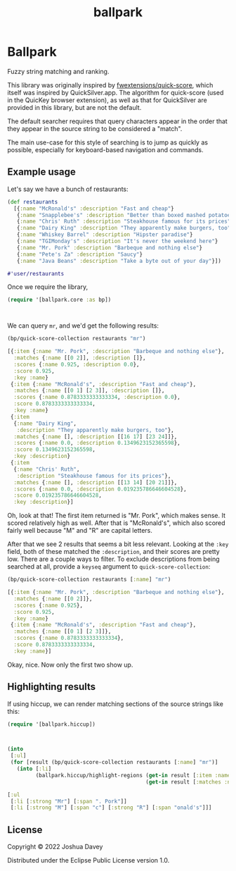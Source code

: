 #+TITLE: ballpark
#+PROPERTY: header-args:clojure :exports both :results value code pp :cache yes :wrap "src clojure :eval never"
#+OPTIONS: toc:nil

* Ballpark

Fuzzy string matching and ranking.

This library was originally inspired by [[https://github.com/fwextensions/quick-score][fwextensions/quick-score]],
which itself was inspired by QuickSilver.app. The algorithm for
quick-score (used in the QuicKey browser extension), as well as that
for QuickSilver are provided in this library, but are not the default.

The default searcher requires that query characters appear in the
order that they appear in the source string to be considered a
"match".

The main use-case for this style of searching is to jump as quickly as
possible, especially for keyboard-based navigation and commands.

** Example usage
Let's say we have a bunch of restaurants:

#+begin_src clojure :exports code
(def restaurants
  [{:name "McRonald's" :description "Fast and cheap"}
   {:name "Snapplebee's" :description "Better than boxed mashed potatoes"}
   {:name "Chris' Ruth" :description "Steakhouse famous for its prices"}
   {:name "Dairy King" :description "They apparently make burgers, too"}
   {:name "Whiskey Barrel" :description "Hipster paradise"}
   {:name "TGIMonday's" :description "It's never the weekend here"}
   {:name "Mr. Pork" :description "Barbeque and nothing else"}
   {:name "Pete's Za" :description "Saucy"}
   {:name "Java Beans" :description "Take a byte out of your day"}])
#+end_src

#+RESULTS[fa8c891aeb5d53ff08bdce32b9b27b3eafd8eef6]:
#+begin_src clojure :eval never
#'user/restaurants

#+end_src

Once we require the library,

#+begin_src clojure :exports code
(require '[ballpark.core :as bp])
#+end_src

#+RESULTS[1855e56042cd289084fcde6b392c102955d32a1f]:
#+begin_src clojure :eval never


#+end_src

We can query =mr=, and we'd get the following results:

#+begin_src clojure
(bp/quick-score-collection restaurants "mr")
#+end_src

#+RESULTS[19f35463b79c706646b9c99f792d901f5176cb47]:
#+begin_src clojure :eval never
[{:item {:name "Mr. Pork", :description "Barbeque and nothing else"},
  :matches {:name [[0 2]], :description []},
  :scores {:name 0.925, :description 0.0},
  :score 0.925,
  :key :name}
 {:item {:name "McRonald's", :description "Fast and cheap"},
  :matches {:name [[0 1] [2 3]], :description []},
  :scores {:name 0.8783333333333334, :description 0.0},
  :score 0.8783333333333334,
  :key :name}
 {:item
  {:name "Dairy King",
   :description "They apparently make burgers, too"},
  :matches {:name [], :description [[16 17] [23 24]]},
  :scores {:name 0.0, :description 0.1349623152365598},
  :score 0.1349623152365598,
  :key :description}
 {:item
  {:name "Chris' Ruth",
   :description "Steakhouse famous for its prices"},
  :matches {:name [], :description [[13 14] [20 21]]},
  :scores {:name 0.0, :description 0.019235786646604528},
  :score 0.019235786646604528,
  :key :description}]

#+end_src

Oh, look at that! The first item returned is "Mr. Pork", which makes
sense. It scored relatively high as well. After that is "McRonald's",
which also scored fairly well because "M" and "R" are capital letters.

After that we see 2 results that seems a bit less relevant. Looking at
the =:key= field, both of these matched the =:description=, and their
scores are pretty low. There are a couple ways to filter. To exclude
descriptions from being searched at all, provide a =keyseq= argument
to =quick-score-collection=:

#+begin_src clojure
(bp/quick-score-collection restaurants [:name] "mr")
#+end_src

#+RESULTS[a071ddc435311643e624a919a84aedeb525d757e]:
#+begin_src clojure :eval never
[{:item {:name "Mr. Pork", :description "Barbeque and nothing else"},
  :matches {:name [[0 2]]},
  :scores {:name 0.925},
  :score 0.925,
  :key :name}
 {:item {:name "McRonald's", :description "Fast and cheap"},
  :matches {:name [[0 1] [2 3]]},
  :scores {:name 0.8783333333333334},
  :score 0.8783333333333334,
  :key :name}]

#+end_src

Okay, nice. Now only the first two show up.

** Highlighting results

If using hiccup, we can render matching sections of the source strings
like this:

#+begin_src clojure :exports code
(require '[ballpark.hiccup])
#+end_src

#+RESULTS[e56654e4a83edb1933a29ba692581bbb5e45f630]:
#+begin_src clojure :eval never


#+end_src

#+begin_src clojure
(into
 [:ul]
 (for [result (bp/quick-score-collection restaurants [:name] "mr")]
   (into [:li]
         (ballpark.hiccup/highlight-regions (get-in result [:item :name])
                                            (get-in result [:matches :name])))))
#+end_src

#+RESULTS[753341762093345717ee5f1c9a825ba614dbbdb3]:
#+begin_src clojure :eval never
[:ul
 [:li [:strong "Mr"] [:span ". Pork"]]
 [:li [:strong "M"] [:span "c"] [:strong "R"] [:span "onald's"]]]

#+end_src

** License
:PROPERTIES:
:CUSTOM_ID: license
:END:

Copyright © 2022 Joshua Davey

Distributed under the Eclipse Public License version 1.0.

